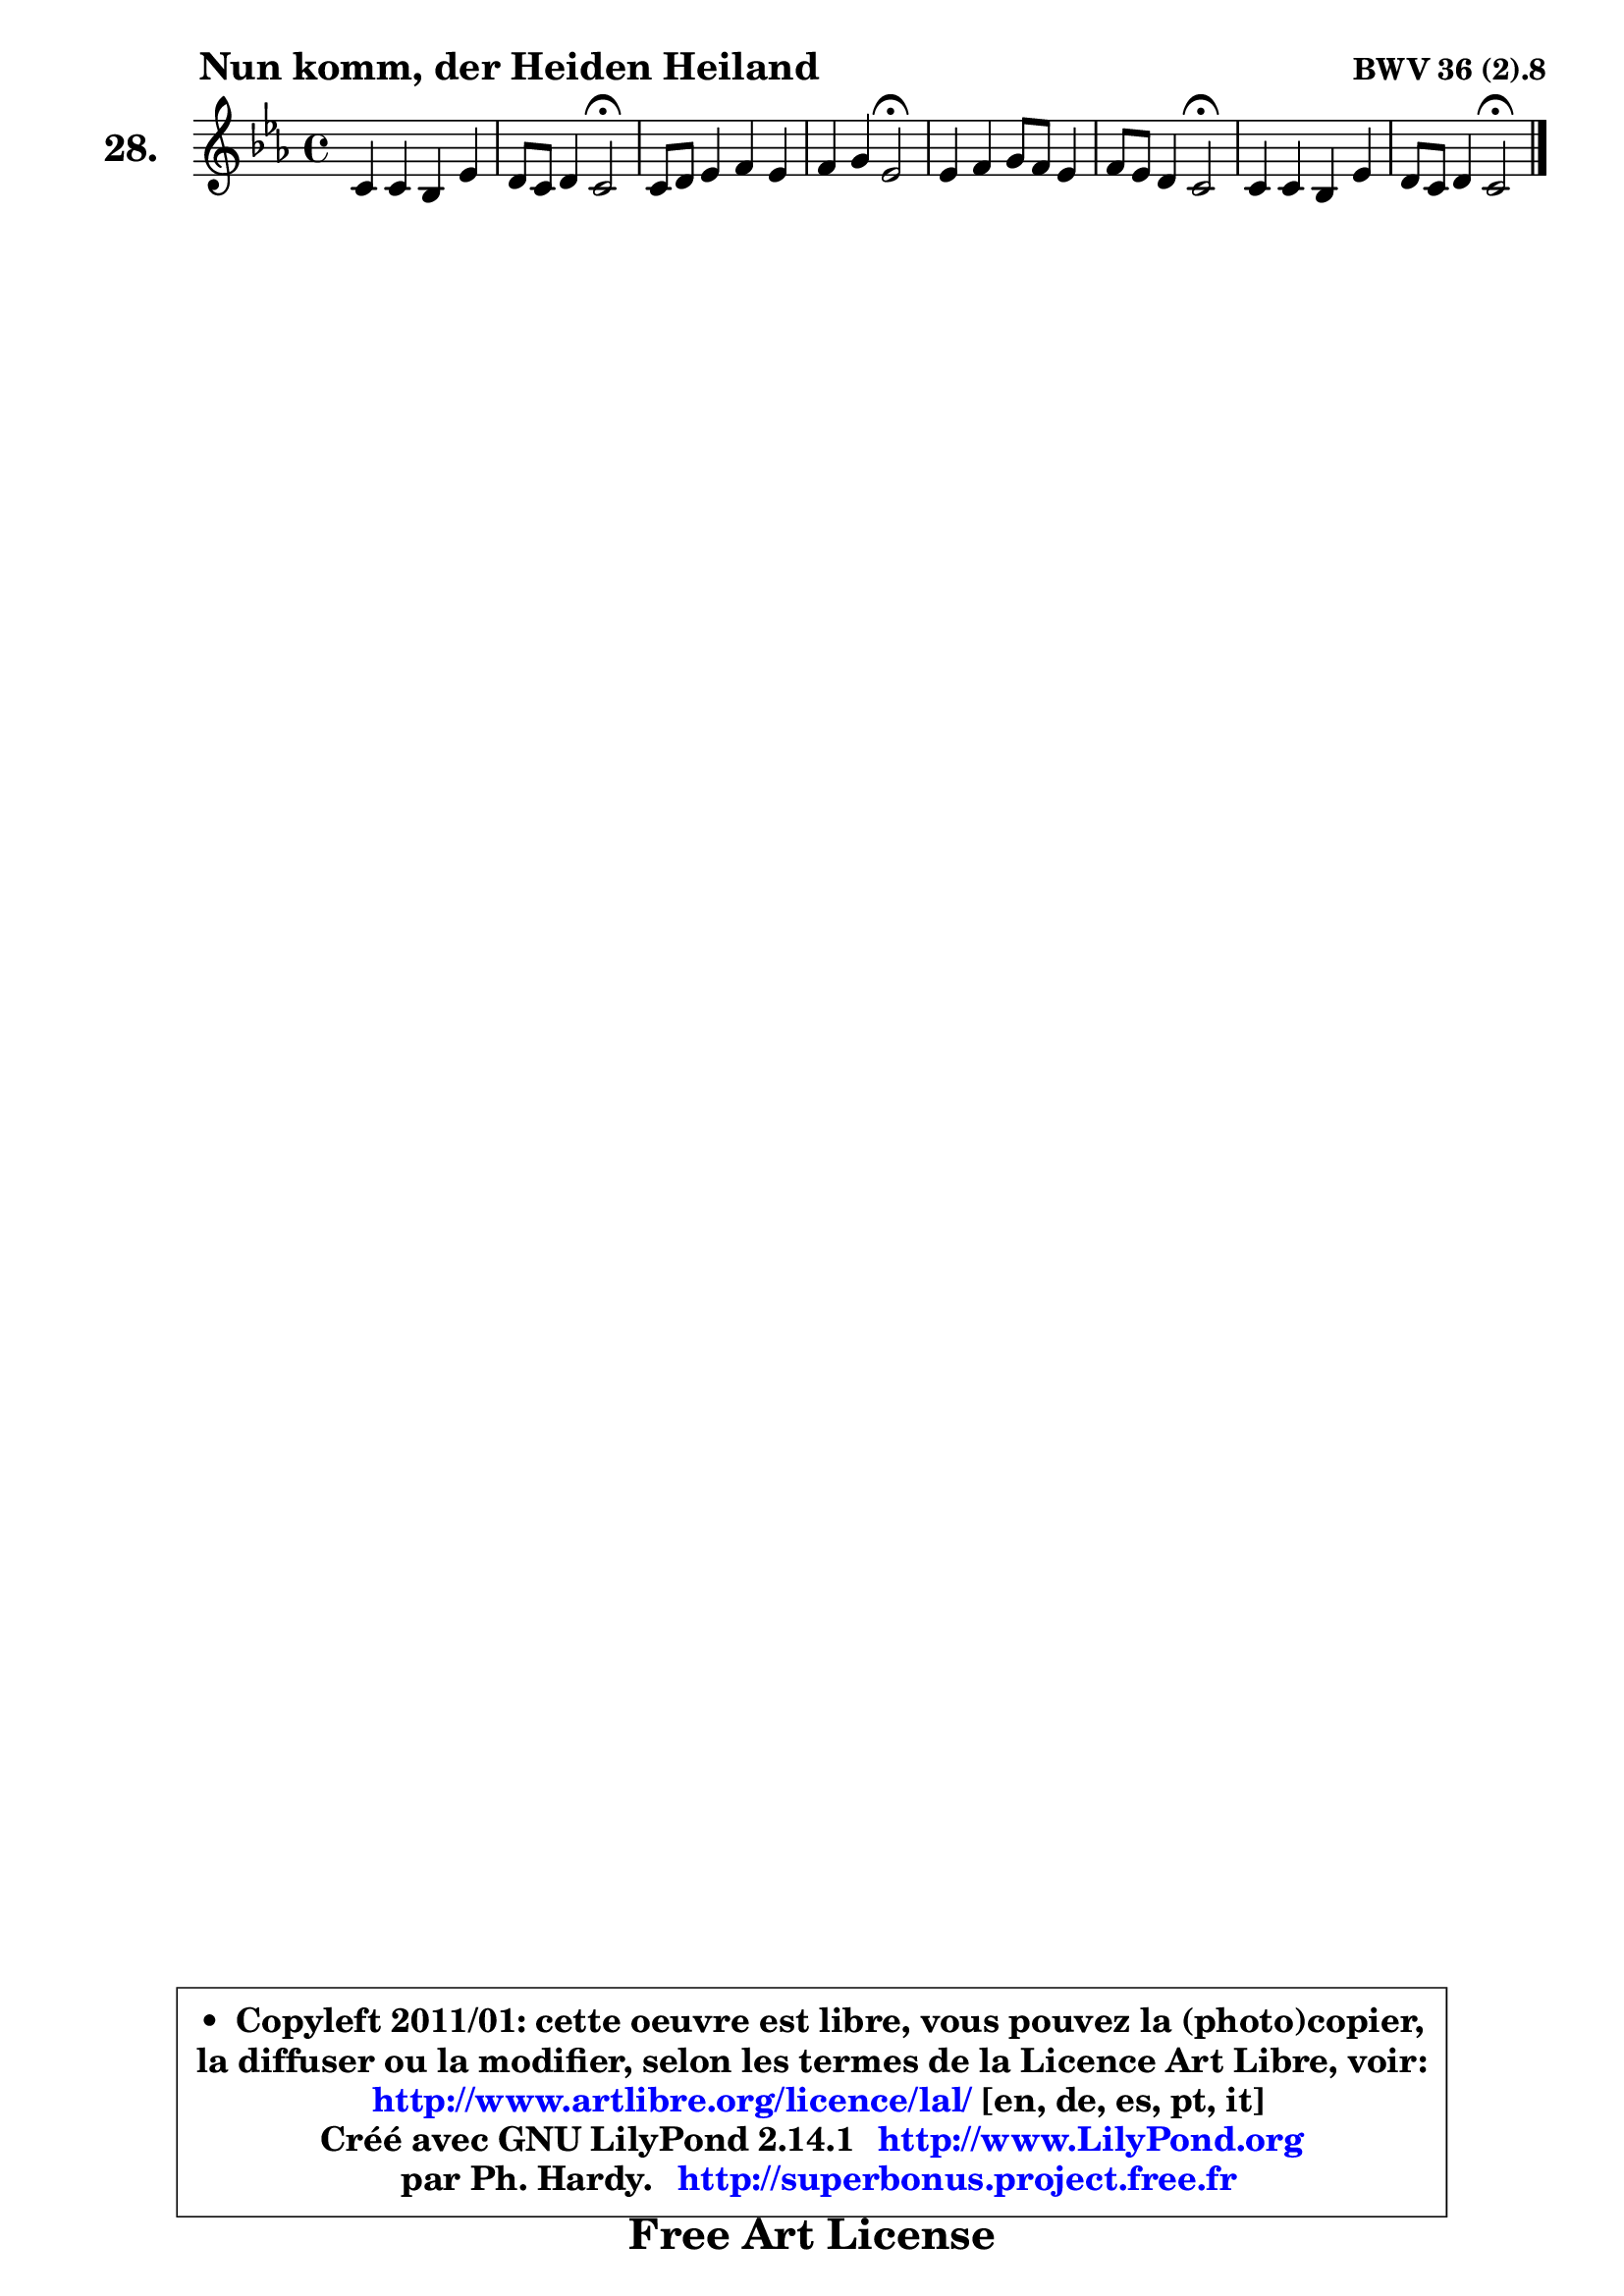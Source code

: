 
\version "2.14.1"

  \paper {
%	system-system-spacing #'padding = #0.1
%	score-system-spacing #'padding = #0.1
%	ragged-bottom = ##f
%	ragged-last-bottom = ##f
	}

  \header {
      opus = \markup { \bold "BWV 36 (2).8" }
      piece = \markup { \hspace #9 \fontsize #2 \bold "Nun komm, der Heiden Heiland" }
      maintainer = "Ph. Hardy"
      maintainerEmail = "superbonus.project@free.fr"
      lastupdated = "2011/Jul/20"
      tagline = \markup { \fontsize #3 \bold "Free Art License" }
      copyright = \markup { \fontsize #3  \bold   \override #'(box-padding .  1.0) \override #'(baseline-skip . 2.9) \box \column { \center-align { \fontsize #-2 \line { • \hspace #0.5 Copyleft 2011/01: cette oeuvre est libre, vous pouvez la (photo)copier, } \line { \fontsize #-2 \line {la diffuser ou la modifier, selon les termes de la Licence Art Libre, voir: } } \line { \fontsize #-2 \with-url #"http://www.artlibre.org/licence/lal/" \line { \fontsize #1 \hspace #1.0 \with-color #blue http://www.artlibre.org/licence/lal/ [en, de, es, pt, it] } } \line { \fontsize #-2 \line { Créé avec GNU LilyPond 2.14.1 \with-url #"http://www.LilyPond.org" \line { \with-color #blue \fontsize #1 \hspace #1.0 \with-color #blue http://www.LilyPond.org } } } \line { \hspace #1.0 \fontsize #-2 \line {par Ph. Hardy. } \line { \fontsize #-2 \with-url #"http://superbonus.project.free.fr" \line { \fontsize #1 \hspace #1.0 \with-color #blue http://superbonus.project.free.fr } } } } } }

	  }

  guidemidi = {
	R1 |
	r2 \tempo 4 = 34 r2 \tempo 4 = 78 |
	R1 |
	r2 \tempo 4 = 34 r2 \tempo 4 = 78 |
	R1 |
	r2 \tempo 4 = 34 r2 \tempo 4 = 78 |
	R1 |
	r2 \tempo 4 = 34 r2 
	}

  upper = {
\displayLilyMusic \transpose b c {
	\time 4/4
	\key b \minor
	\clef treble
	\voiceOne
	<< { 
	% SOPRANO
	\set Voice.midiInstrument = "acoustic grand"
	\relative c'' {
	b4 b a d |
	cis8 b cis4 b2\fermata |
	b8 cis d4 e d |
	e4 fis d2\fermata |
	d4 e fis8 e d4 |
	e8 d cis4 b2\fermata |
	b4 b a d |
	cis8 b cis4 b2\fermata |
	\bar "|."
	} % fin de relative
	}

%	\context Voice="1" { \voiceTwo 
%	% ALTO
%	\set Voice.midiInstrument = "acoustic grand"
%	\relative c' {
%	fis4 e fis fis8 g16 a |
%	g8 fis e4 d2 |
%	fis4. gis8 a4. b8 |
%	cis4 d8 fis, g2 |
%	a4 a a8 ais b4 |
%	cis8 b ais4 fis2 |
%	fis4 eis fis8 gis a b |
%	fis8 b8 ~ b8 ais fis2 |
%	\bar "|."
%	} % fin de relative
%	\oneVoice
%	} >>
 >>
}
	}

  lower = {
\transpose b c {
	\time 4/4
	\key b \minor
	\clef bass
	%\partial 4
	\voiceOne
	<< { 
	% TENOR
	\set Voice.midiInstrument = "acoustic grand"
	\relative c' {
	d4 cis8 b cis4 b |
	b4. ais8 fis2 |
	d'8 cis b4 cis d |
	g,4 a8 b16 c b2 |
	a4 e' d8 cis b4 |
	g'4 cis,8 fis d2 |
	d4 cis8 b cis4 fis |
	e8 d cis16 d e8 dis2 |
	\bar "|."
	} % fin de relative
	}
	\context Voice="1" { \voiceTwo 
	% BASS
	\set Voice.midiInstrument = "acoustic grand"
	\relative c' {
	b8 a g4 fis8 e d b |
	e8 d e fis b,2\fermata |
	b4 b' a!8 g! fis4 |
	e4 d g2\fermata |
	fis8 e d cis d4 g8 fis |
	e4 fis b,2\fermata |
	b'8 a gis4 fis8 e fis gis! |
	ais8 b fis4 b,2\fermata |
	\bar "|."
	} % fin de relative
	\oneVoice
	} >>
}
	}


  \score { 

	\new PianoStaff <<
	\set PianoStaff.instrumentName = \markup { \bold \huge "28." }
	\new Staff = "upper" \upper
%	\new Staff = "lower" \lower
	>>

  \layout {
%	ragged-last = ##f
	  }

	 } % fin de score

 \score {
\unfoldRepeats { << \guidemidi \upper >> }
    \midi {
    \context {
     \Staff
      \remove "Staff_performer"
               }

     \context {
      \Voice
       \consists "Staff_performer"
                }

   \context { 
   \Score
   tempoWholesPerMinute = #(ly:make-moment 78 4)
		}
	  }
	}



